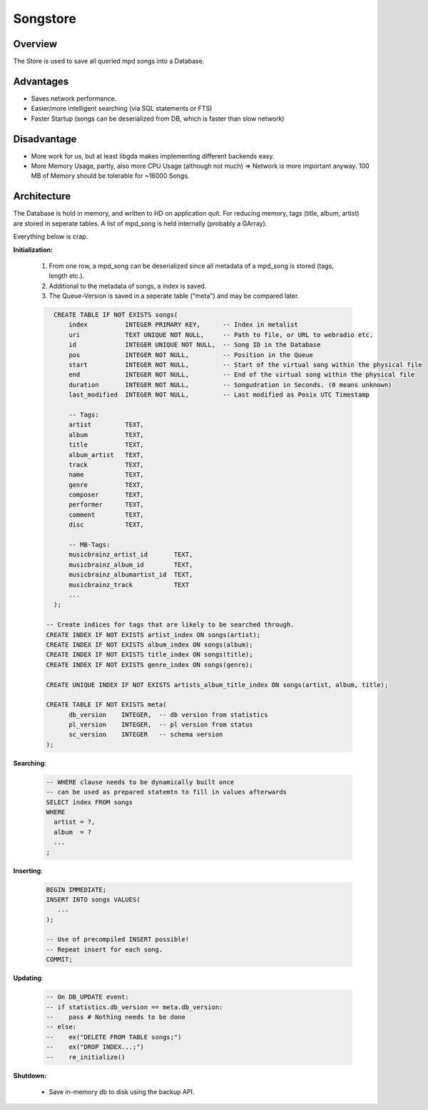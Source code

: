 Songstore
=========

Overview
--------

The Store is used to save all queried mpd songs into a Database.

Advantages
----------

- Saves network performance.
- Easier/more intelligent searching (via SQL statements or FTS)
- Faster Startup (songs can be deserialized from DB, which is faster than slow network)

Disadvantage
------------

- More work for us, but at least libgda makes implementing different backends easy.
- More Memory Usage, partly, also more CPU Usage (although not much)
  => Network is more important anyway. 100 MB of Memory should be tolerable for ~16000 Songs.


Architecture
------------

The Database is hold in memory, and written to HD on application quit.
For reducing memory, tags (title, album, artist) are stored in seperate tables.
A list of mpd_song is held internally (probably a GArray). 

.. _initialization:

Everything below is crap.

**Initialization:**

  #. From one row, a mpd_song can be deserialized since all metadata of a mpd_song is stored (tags, length etc.).
  #. Additional to the metadata of songs, a index is saved.
  #. The Queue-Version is saved in a seperate table ("meta") and may be compared later.

  .. code-block:: sql

      CREATE TABLE IF NOT EXISTS songs(
          index          INTEGER PRIMARY KEY,      -- Index in metalist
          uri            TEXT UNIQUE NOT NULL,     -- Path to file, or URL to webradio etc.
          id             INTEGER UNIQUE NOT NULL,  -- Song ID in the Database
          pos            INTEGER NOT NULL,         -- Position in the Queue
          start          INTEGER NOT NULL,         -- Start of the virtual song within the physical file
          end            INTEGER NOT NULL,         -- End of the virtual song within the physical file
          duration       INTEGER NOT NULL,         -- Songudration in Seconds. (0 means unknown)
          last_modified  INTEGER NOT NULL,         -- Last modified as Posix UTC Timestamp
  
          -- Tags:
          artist         TEXT,
          album          TEXT,
          title          TEXT,
          album_artist   TEXT,
          track          TEXT,
          name           TEXT,
          genre          TEXT,
          composer       TEXT,
          performer      TEXT,
          comment        TEXT,
          disc           TEXT,

          -- MB-Tags:
          musicbrainz_artist_id       TEXT,
          musicbrainz_album_id        TEXT,
          musicbrainz_albumartist_id  TEXT,
          musicbrainz_track           TEXT
          ... 
      );

    -- Create indices for tags that are likely to be searched through.
    CREATE INDEX IF NOT EXISTS artist_index ON songs(artist);
    CREATE INDEX IF NOT EXISTS album_index ON songs(album);
    CREATE INDEX IF NOT EXISTS title_index ON songs(title);
    CREATE INDEX IF NOT EXISTS genre_index ON songs(genre);

    CREATE UNIQUE INDEX IF NOT EXISTS artists_album_title_index ON songs(artist, album, title);

    CREATE TABLE IF NOT EXISTS meta(
          db_version    INTEGER,  -- db version from statistics
          pl_version    INTEGER,  -- pl version from status
          sc_version    INTEGER   -- schema version
    );

**Searching**:

  .. code-block :: sql

     -- WHERE clause needs to be dynamically built once
     -- can be used as prepared statemtn to fill in values afterwards
     SELECT index FROM songs 
     WHERE
       artist = ?,
       album  = ?
       ...
     ;

**Inserting**:

  .. code-block :: sql

     BEGIN IMMEDIATE;
     INSERT INTO songs VALUES(
        ...
     );

     -- Use of precompiled INSERT possible!
     -- Repeat insert for each song.
     COMMIT;

**Updating**:

  .. code-block :: sql

     -- On DB_UPDATE event:
     -- if statistics.db_version == meta.db_version:
     --    pass # Nothing needs to be done
     -- else:
     --    ex("DELETE FROM TABLE songs;")
     --    ex("DROP INDEX...;")
     --    re_initialize()
    
**Shutdown:**

  * Save in-memory db to disk using the backup API.
